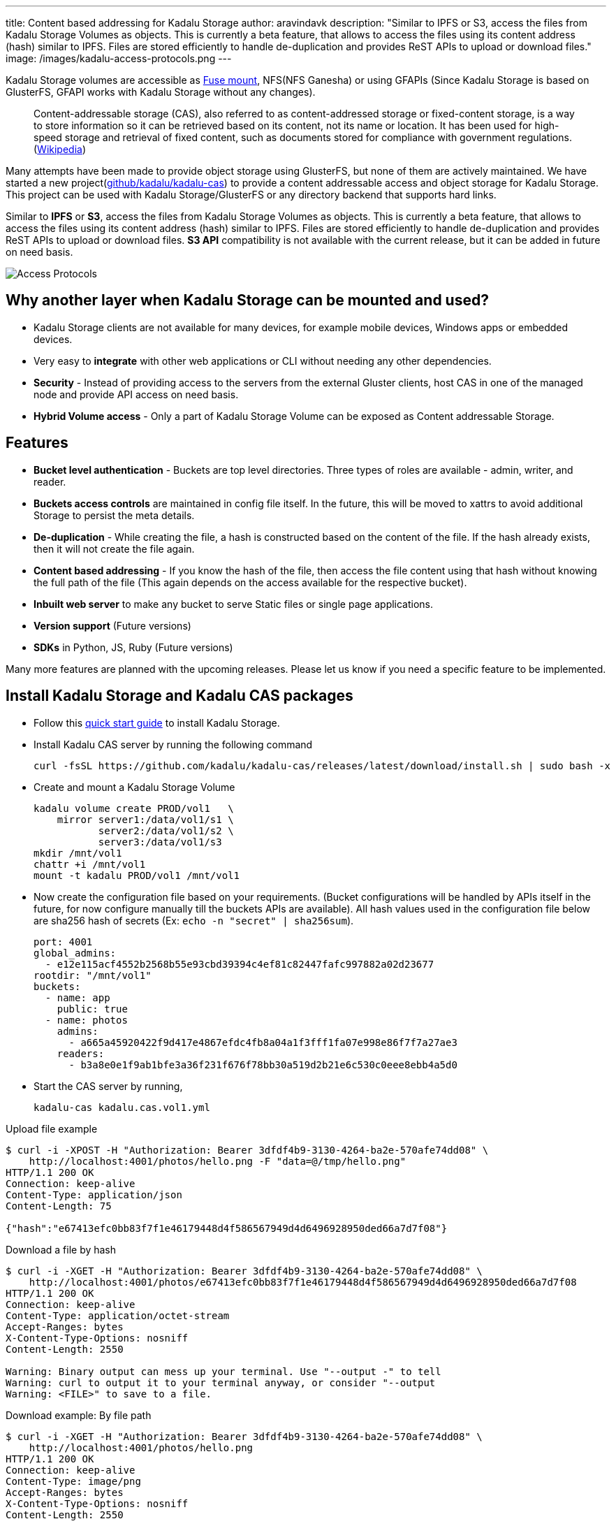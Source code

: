 ---
title: Content based addressing for Kadalu Storage
author: aravindavk
description: "Similar to IPFS or S3, access the files from Kadalu Storage Volumes as objects. This is currently a beta feature, that allows to access the files using its content address (hash) similar to IPFS. Files are stored efficiently to handle de-duplication and provides ReST APIs to upload or download files."
image: /images/kadalu-access-protocols.png
---

Kadalu Storage volumes are accessible as link:/blog/mount-kadalu-volume[Fuse mount], NFS(NFS Ganesha) or using GFAPIs (Since Kadalu Storage is based on GlusterFS, GFAPI works with Kadalu Storage without any changes).

> Content-addressable storage (CAS), also referred to as content-addressed storage or fixed-content storage, is a way to store information so it can be retrieved based on its content, not its name or location. It has been used for high-speed storage and retrieval of fixed content, such as documents stored for compliance with government regulations. (https://en.wikipedia.org/wiki/Content-addressable_storage[Wikipedia])

Many attempts have been made to provide object storage using GlusterFS, but none of them are actively maintained. We have started a new project(https://github.com/kadalu/kadalu-cas[github/kadalu/kadalu-cas]) to provide a content addressable access and object storage for Kadalu Storage. This project can be used with Kadalu Storage/GlusterFS or any directory backend that supports hard links.

Similar to **IPFS** or **S3**, access the files from Kadalu Storage Volumes as objects. This is currently a [.tag.is-danger.is-light]#beta# feature, that allows to access the files using its content address (hash) similar to IPFS. Files are stored efficiently to handle de-duplication and provides ReST APIs to upload or download files. **S3 API** compatibility is not available with the current release, but it can be added in future on need basis.

image::/images/kadalu-access-protocols.png[Access Protocols]

== Why another layer when Kadalu Storage can be mounted and used?

- Kadalu Storage clients are not available for many devices, for example mobile devices, Windows apps or embedded devices. 
- Very easy to *integrate* with other web applications or CLI without needing any other dependencies.
- *Security* - Instead of providing access to the servers from the external Gluster clients, host CAS in one of the managed node and provide API access on need basis.
- **Hybrid Volume access** - Only a part of Kadalu Storage Volume can be exposed as Content addressable Storage.

== Features
- **Bucket level authentication** - Buckets are top level directories. Three types of roles are available - admin, writer, and reader.
- **Buckets access controls** are maintained in config file itself. In the future, this will be moved to xattrs to avoid additional Storage to persist the meta details.
- **De-duplication** - While creating the file, a hash is constructed based on the content of the file. If the hash already exists, then it will not create the file again.
- **Content based addressing** - If you know the hash of the file, then access the file content using that hash without knowing the full path of the file (This again depends on the access available for the respective bucket).
- **Inbuilt web server** to make any bucket to serve Static files or single page applications.
- **Version support** (Future versions)
- **SDKs** in Python, JS, Ruby (Future versions)

Many more features are planned with the upcoming releases. Please let us know if you need a specific feature to be implemented.

== Install Kadalu Storage and Kadalu CAS packages

* Follow this link:/storage/quick-start[quick start guide] to install Kadalu Storage.
* Install Kadalu CAS server by running the following command
+
----
curl -fsSL https://github.com/kadalu/kadalu-cas/releases/latest/download/install.sh | sudo bash -x
----
+
* Create and mount a Kadalu Storage Volume
+
----
kadalu volume create PROD/vol1   \
    mirror server1:/data/vol1/s1 \
           server2:/data/vol1/s2 \
           server3:/data/vol1/s3
mkdir /mnt/vol1
chattr +i /mnt/vol1
mount -t kadalu PROD/vol1 /mnt/vol1
----
+
* Now create the configuration file based on your requirements. (Bucket configurations will be handled by APIs itself in the future, for now configure manually till the buckets APIs are available). All hash values used in the configuration file below are sha256 hash of secrets (Ex: `echo -n "secret" | sha256sum`).
+
[source,yaml]
----
port: 4001
global_admins:
  - e12e115acf4552b2568b55e93cbd39394c4ef81c82447fafc997882a02d23677
rootdir: "/mnt/vol1"
buckets:
  - name: app
    public: true
  - name: photos
    admins:
      - a665a45920422f9d417e4867efdc4fb8a04a1f3fff1fa07e998e86f7f7a27ae3
    readers:
      - b3a8e0e1f9ab1bfe3a36f231f676f78bb30a519d2b21e6c530c0eee8ebb4a5d0
----
+
* Start the CAS server by running,
+
----
kadalu-cas kadalu.cas.vol1.yml
----

.Upload file example
----
$ curl -i -XPOST -H "Authorization: Bearer 3dfdf4b9-3130-4264-ba2e-570afe74dd08" \
    http://localhost:4001/photos/hello.png -F "data=@/tmp/hello.png"
HTTP/1.1 200 OK
Connection: keep-alive
Content-Type: application/json
Content-Length: 75

{"hash":"e67413efc0bb83f7f1e46179448d4f586567949d4d6496928950ded66a7d7f08"}
----

.Download a file by hash
----
$ curl -i -XGET -H "Authorization: Bearer 3dfdf4b9-3130-4264-ba2e-570afe74dd08" \
    http://localhost:4001/photos/e67413efc0bb83f7f1e46179448d4f586567949d4d6496928950ded66a7d7f08
HTTP/1.1 200 OK
Connection: keep-alive
Content-Type: application/octet-stream
Accept-Ranges: bytes
X-Content-Type-Options: nosniff
Content-Length: 2550

Warning: Binary output can mess up your terminal. Use "--output -" to tell
Warning: curl to output it to your terminal anyway, or consider "--output
Warning: <FILE>" to save to a file.
----

.Download example: By file path
----
$ curl -i -XGET -H "Authorization: Bearer 3dfdf4b9-3130-4264-ba2e-570afe74dd08" \
    http://localhost:4001/photos/hello.png
HTTP/1.1 200 OK
Connection: keep-alive
Content-Type: image/png
Accept-Ranges: bytes
X-Content-Type-Options: nosniff
Content-Length: 2550

Warning: Binary output can mess up your terminal. Use "--output -" to tell
Warning: curl to output it to your terminal anyway, or consider "--output
Warning: <FILE>" to save to a file.
----

.Example of using an image from public bucket in HTML
[source,html]
----
<!DOCTYPE html>
<html>
    <head>
        <meta charset="utf-8"/>
    </head>
    <body>
        <img src="http://localhost:4001/app/e67413efc0bb83f7f1e46179448d4f586567949d4d6496928950ded66a7d7f08"/>
    </body>
</html>
----

Please provide your valuable feedback and feel free to open issues with feature requests or bug reports (https://github.com/kadalu/kadalu-cas/issues[Github Issues])


